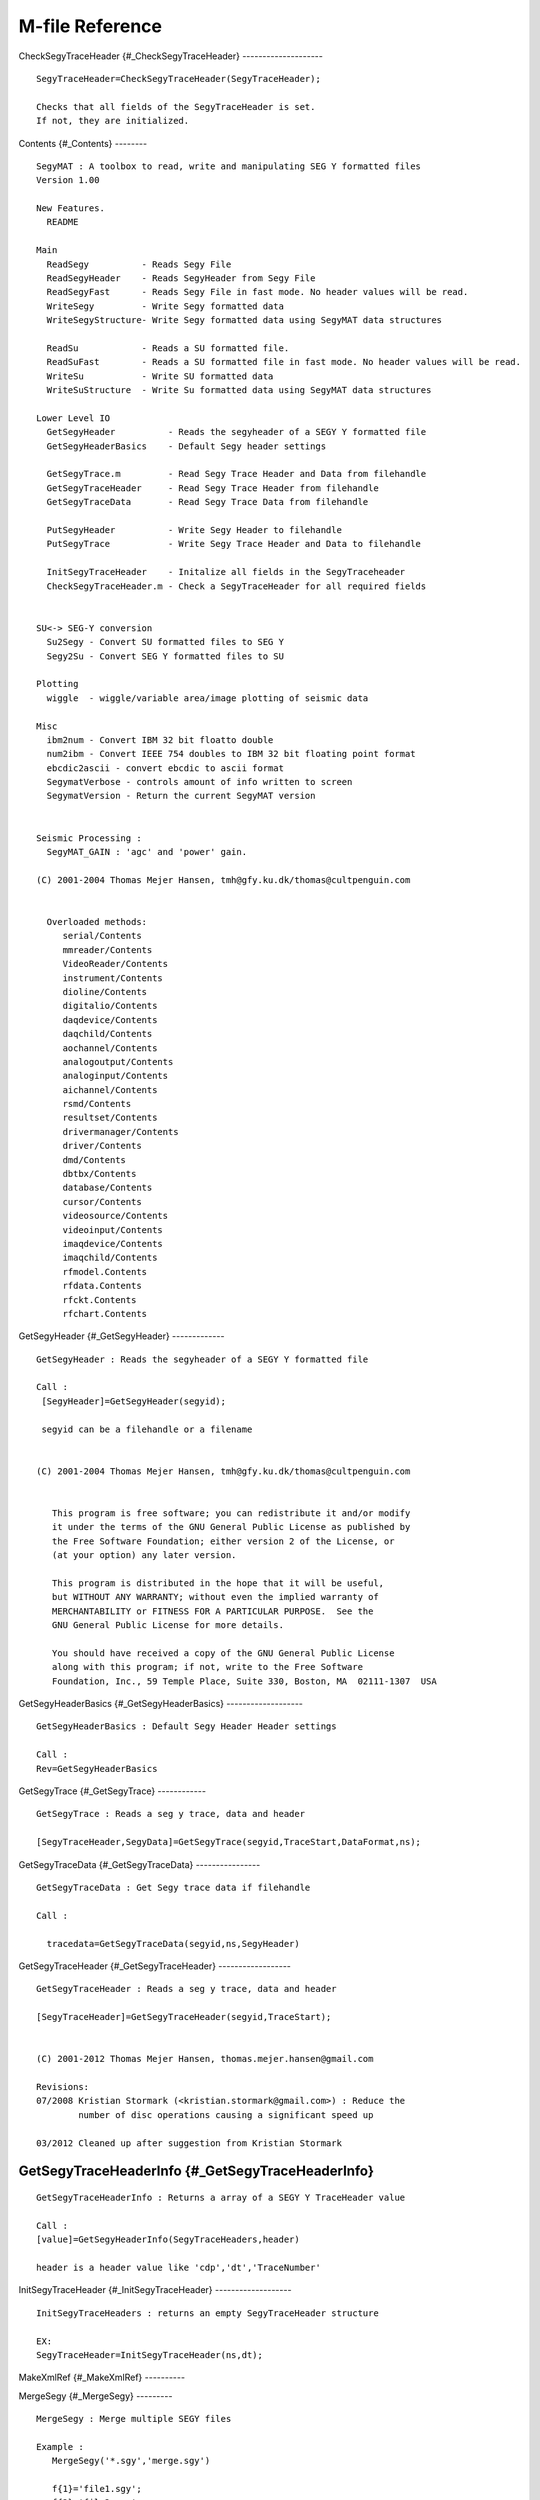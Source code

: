 M-file Reference
================

CheckSegyTraceHeader {#\_CheckSegyTraceHeader} --------------------

::

      SegyTraceHeader=CheckSegyTraceHeader(SegyTraceHeader);
     
      Checks that all fields of the SegyTraceHeader is set. 
      If not, they are initialized.
     

Contents {#\_Contents} --------

::

      SegyMAT : A toolbox to read, write and manipulating SEG Y formatted files
      Version 1.00
     
      New Features.
        README      
     
      Main
        ReadSegy          - Reads Segy File 
        ReadSegyHeader    - Reads SegyHeader from Segy File 
        ReadSegyFast      - Reads Segy File in fast mode. No header values will be read.
        WriteSegy         - Write Segy formatted data   
        WriteSegyStructure- Write Segy formatted data using SegyMAT data structures
     
        ReadSu            - Reads a SU formatted file. 
        ReadSuFast        - Reads a SU formatted file in fast mode. No header values will be read.
        WriteSu           - Write SU formatted data   
        WriteSuStructure  - Write Su formatted data using SegyMAT data structures
     
      Lower Level IO
        GetSegyHeader          - Reads the segyheader of a SEGY Y formatted file 
        GetSegyHeaderBasics    - Default Segy header settings
     
        GetSegyTrace.m         - Read Segy Trace Header and Data from filehandle
        GetSegyTraceHeader     - Read Segy Trace Header from filehandle
        GetSegyTraceData       - Read Segy Trace Data from filehandle
     
        PutSegyHeader          - Write Segy Header to filehandle
        PutSegyTrace           - Write Segy Trace Header and Data to filehandle
     
        InitSegyTraceHeader    - Initalize all fields in the SegyTraceheader
        CheckSegyTraceHeader.m - Check a SegyTraceHeader for all required fields
     
     
      SU<-> SEG-Y conversion
        Su2Segy - Convert SU formatted files to SEG Y
        Segy2Su - Convert SEG Y formatted files to SU
     
      Plotting
        wiggle  - wiggle/variable area/image plotting of seismic data
     
      Misc
        ibm2num - Convert IBM 32 bit floatto double
        num2ibm - Convert IEEE 754 doubles to IBM 32 bit floating point format
        ebcdic2ascii - convert ebcdic to ascii format
        SegymatVerbose - controls amount of info written to screen
        SegymatVersion - Return the current SegyMAT version
     
     
      Seismic Processing :
        SegyMAT_GAIN : 'agc' and 'power' gain.
     
      (C) 2001-2004 Thomas Mejer Hansen, tmh@gfy.ku.dk/thomas@cultpenguin.com
     

        Overloaded methods:
           serial/Contents
           mmreader/Contents
           VideoReader/Contents
           instrument/Contents
           dioline/Contents
           digitalio/Contents
           daqdevice/Contents
           daqchild/Contents
           aochannel/Contents
           analogoutput/Contents
           analoginput/Contents
           aichannel/Contents
           rsmd/Contents
           resultset/Contents
           drivermanager/Contents
           driver/Contents
           dmd/Contents
           dbtbx/Contents
           database/Contents
           cursor/Contents
           videosource/Contents
           videoinput/Contents
           imaqdevice/Contents
           imaqchild/Contents
           rfmodel.Contents
           rfdata.Contents
           rfckt.Contents
           rfchart.Contents

GetSegyHeader {#\_GetSegyHeader} -------------

::

      GetSegyHeader : Reads the segyheader of a SEGY Y formatted file
     
      Call :
       [SegyHeader]=GetSegyHeader(segyid);
     
       segyid can be a filehandle or a filename
       
     
      (C) 2001-2004 Thomas Mejer Hansen, tmh@gfy.ku.dk/thomas@cultpenguin.com
     
     
         This program is free software; you can redistribute it and/or modify
         it under the terms of the GNU General Public License as published by
         the Free Software Foundation; either version 2 of the License, or
         (at your option) any later version.
     
         This program is distributed in the hope that it will be useful,
         but WITHOUT ANY WARRANTY; without even the implied warranty of
         MERCHANTABILITY or FITNESS FOR A PARTICULAR PURPOSE.  See the
         GNU General Public License for more details.
     
         You should have received a copy of the GNU General Public License
         along with this program; if not, write to the Free Software
         Foundation, Inc., 59 Temple Place, Suite 330, Boston, MA  02111-1307  USA
     

GetSegyHeaderBasics {#\_GetSegyHeaderBasics} -------------------

::

      GetSegyHeaderBasics : Default Segy Header Header settings
      
      Call :
      Rev=GetSegyHeaderBasics
     
     

GetSegyTrace {#\_GetSegyTrace} ------------

::

      GetSegyTrace : Reads a seg y trace, data and header
     
      [SegyTraceHeader,SegyData]=GetSegyTrace(segyid,TraceStart,DataFormat,ns);
     

GetSegyTraceData {#\_GetSegyTraceData} ----------------

::

      GetSegyTraceData : Get Segy trace data if filehandle
      
      Call : 
     
        tracedata=GetSegyTraceData(segyid,ns,SegyHeader)
     

GetSegyTraceHeader {#\_GetSegyTraceHeader} ------------------

::

      GetSegyTraceHeader : Reads a seg y trace, data and header
     
      [SegyTraceHeader]=GetSegyTraceHeader(segyid,TraceStart);
     
     
      (C) 2001-2012 Thomas Mejer Hansen, thomas.mejer.hansen@gmail.com
     
      Revisions:
      07/2008 Kristian Stormark (<kristian.stormark@gmail.com>) : Reduce the
              number of disc operations causing a significant speed up
     
      03/2012 Cleaned up after suggestion from Kristian Stormark
     

GetSegyTraceHeaderInfo {#\_GetSegyTraceHeaderInfo}
--------------------------------------------------

::

      GetSegyTraceHeaderInfo : Returns a array of a SEGY Y TraceHeader value
     
      Call :
      [value]=GetSegyHeaderInfo(SegyTraceHeaders,header)
     
      header is a header value like 'cdp','dt','TraceNumber'
     

InitSegyTraceHeader {#\_InitSegyTraceHeader} -------------------

::

      InitSegyTraceHeaders : returns an empty SegyTraceHeader structure
     
      EX:
      SegyTraceHeader=InitSegyTraceHeader(ns,dt);
     

MakeXmlRef {#\_MakeXmlRef} ----------

MergeSegy {#\_MergeSegy} ---------

::

      MergeSegy : Merge multiple SEGY files
     
      Example :
         MergeSegy('*.sgy','merge.sgy')
     
         f{1}='file1.sgy';
         f{2}='file2.sgy';
         f{3}='file3.sgy';
         MergeSegy(f,'merge.sgy')
     
     
      Note: All imput segy files must have the same constant trace length
            The SEGY header of the merged SEGY file will be the SEGY header
            form the first input SEGY file.
     
     

PutSegyHeader {#\_PutSegyHeader} -------------

::

      PutSegyHeader : Writes SEG-Y header to disk.
      PutSegyHeader(segyid,SegyHeader)
     
      (C) 2001-2004, Thomas Mejer Hansen, tmh@gfy.ku.dk/thomas@cultpenguin.com
      
         This program is free software; you can redistribute it and/or modify
         it under the terms of the GNU General Public License as published by
         the Free Software Foundation; either version 2 of the License, or
         (at your option) any later version.
     
         This program is distributed in the hope that it will be useful,
         but WITHOUT ANY WARRANTY; without even the implied warranty of
         MERCHANTABILITY or FITNESS FOR A PARTICULAR PURPOSE.  See the
         GNU General Public License for more details.
     
         You should have received a copy of the GNU General Public License
         along with this program; if not, write to the Free Software
         Foundation, Inc., 59 Temple Place, Suite 330, Boston, MA  02111-1307  USA
     

PutSegyTrace {#\_PutSegyTrace} ------------

::

      PutSegyTrace(segyid,tracedata,SegyTraceHeader,SegyHeader)
      Write a SegyTrace to a filehandle 'segyid'
     
      (C) 2001-2004, Thomas Mejer Hansen, tmh@gfy.ku.dk/thomas@cultpenguin.com
      

ReadSegy {#\_ReadSegy} --------

::

      ReadSegy : Reads a SEG Y rev 1 formatted file
     
      Call :
      [Data,SegyTraceHeaders,SegyHeader]=ReadSegy(filename);
     
      To read time slice 0.5<t<5 :
      [Data,SegyTraceHeaders,SegyHeader]=ReadSegy(filename,'trange',.5,3);
      To read time trace number 100,110 and 150 :
      [Data,SegyTraceHeaders,SegyHeader]=ReadSegy(filename,'traces',[100 110 150]);
      Skip every 5th trace :
      [Data,SegyTraceHeaders,SegyHeader]=ReadSegy(filename,'jump',5);
      Read data in a CDP header range : 5000<cdp<5800 :
      (change cdp to any other valid TraceHeader value)
      [Data,SegyTraceHeaders,SegyHeader]=ReadSegy(filename,'minmax','cdp',5000,5800);
      Read only the header values (Data will return empty)
      [Data,SegyTraceHeaders,SegyHeader]=ReadSegy(filename,'SkipData',1);
     
      SEG-Y format revision number can be '0' (1975) or
      '100' (similar to '1') (2002).
      By default the SEG-Y format revision number is read in the
      binary header, but this can be overruled using :
      [Data,SegyTraceHeaders,SegyHeader]=ReadSegy(filename,'revision',0);
     
      Read using a specific Data Sample Format :
      Rev 0, IBM FLOATING POINT
      [Data,SegyTraceHeaders,SegyHeader]=ReadSegy(filename,'revision',0,'dsf',1);
      Rev 1, IEEE FLOATING POINT
      [Data,SegyTraceHeaders,SegyHeader]=ReadSegy(filename,'revision',1,'dsf',5);
     
      A SegyHeader can be forced on the SEG-Y file using :
      [Data,SegyTraceHeaders,SegyHeader]=ReadSegy(filename,'SegyHeader',SegyHeader);
      The SegyHeader can be obtain by GetSegyHeader(segyfilename), and
      then edited.
     
      To read using little endian :
      [Data,SegyTraceHeaders,SegyHeader]=ReadSegy(filename,'endian','l');
     
      Combine any combination of the above
      [Data,SegyTraceHeaders,SegyHeader]=ReadSegy(filename,'jump',1,'minmax','cdp',5300,5400);
     
     
      Plot the data using e.g.
      imagesc([SegyTraceHeaders.cdp],SegyHeader.time,Data);
      wiggle([SegyTraceHeaders.TraceNumber],SegyHeader.time,Data);
     
      (C) 2003-2012, Thomas Mejer Hansen, thomas.mejer.hansen@gmail.com
     

ReadSegyConstantTraceLength {#\_ReadSegyConstantTraceLength}
------------------------------------------------------------

::

      ReadSegy : Reads a SEG Y rev 1 formatted file, and forces Constant Trcae Length
     
      Call :
      [Data,SegyTraceHeaders,SegyHeader]=ReadSegyConstantTraceLength(filename);
     
      See ReadSegy for optional arguments
     
      See also : ReadSegy
     

ReadSegyFast {#\_ReadSegyFast} ------------

::

      ReadSegyFast : Reads a SEG Y rev 1 formatted file, without header values (faster than ReadSegy)
     
      Call :
      [Data]=ReadSegyFast(filename);
      and equivalent to :
      [Data]=ReadSegy(filename);
      
     
      Read only the data of a SegFile - NOT Their headers.
      Much faster than ReadSegy
     
      'minmax', 'skip'
     

ReadSegyHeader {#\_ReadSegyHeader} --------------

::

      ReadSegyHeader : Reads a SEG Y Binary Header
     
      Call :
      [SegyHeader]=ReadSegyHeader(filename);
     
      To read using little endian :
      [SegyHeader]=ReadSegyHeader(filename,'endian','l');

ReadSegyTrace {#\_ReadSegyTrace} -------------

::

      ReadSegyTrace

ReadSegyTraceHeaderValue {#\_ReadSegyTraceHeaderValue}
------------------------------------------------------

::

      ReadSegyTraceHeaderValue : Read a spedicifc trace header value
     
      Call:
         % By Name
         cdp=ReadSegyTraceHeaderValue(filename,'key','cdp');
         SourceX=ReadSegyTraceHeaderValue(filename,'key','SourceX');
         SourceY=ReadSegyTraceHeaderValue(filename,'key','SourceY');
     
         % By location in Trace Header
         SourceX=ReadSegyTraceHeaderValue(filename,'pos',72,'precision','int32');
     
         % Call 'TraceHeaderDef(1)' to see a list of TraceHeader 'key' names
      
      See also WriteSegyTraceHeaderValue, TraceHeaderDef
     

ReadSu {#\_ReadSu} ------

::

      ReadSu : Reads a SU formatted file (Seismic Unix)
     
      Call :
      [Data,SuTraceHeaders,SuHeader]=ReadSu(filename);
     
      To read in big endian format (default):
      [Data,SuTraceHeaders,SuHeader]=ReadSu(filename,'endian','b');
      To read in little endian format :
      [Data,SuTraceHeaders,SuHeader]=ReadSu(filename,'endian','l');
     
     
      To read in trace data as 'int32' :
      [Data,SuTraceHeaders,SuHeader]=ReadSu(filename,'DataFormat','int32');
      To read time slice 0.5<t<5 :
      [Data,SuTraceHeaders,SuHeader]=ReadSu(filename,'trange',.5,3);
      Skip every 5th trace :
      [Data,SuTraceHeaders,SuHeader]=ReadSu(filename,'jump',5);
      Read data in a CDP header range : 5000<cdp<5800 
      (change cdp to any other valid TraceHeader value)
      [Data,SuTraceHeaders,SuHeader]=ReadSu(filename,'minmax','cdp'5000,5800);
     
      Combine any combination of the above
      [Data,SuTraceHeaders,SuHeader]=ReadSu(filename,'jump',1,'minmax','cdp',5300,5400);
     
     

ReadSuFast {#\_ReadSuFast} ----------

::

      ReadSuFast
     
      PURPOSE : reads a SEISMIC section i  SU format in big endian format, 
                strips the headers and returns the field in the matrix seis.
                If nx==0 and nt<>0, nx will be computed
                If nt==0 and nx<>0, nt will be computed           
     
      Call : function seis=ReadSuFast(fileid,nt,nx,'byteorder');
                byteorder : 'l' for little or 'b' for big endian (Default : Native )
     
      BY : TMH 1/8 1997
      Updated by Thomas Mejer Hansen : 22-03-1999
     

Sac2Segy {#\_Sac2Segy} --------

::

      Sac2Segy : Reads SAC formatted data into a SegyMAT (SGY) structure
     
      CALL :
        [Data,SegyTraceHeader,SegyHeader]=Sac2Segy(files_in,segyfile_out,varargin)
     
        files_in : Either a single filename or a strcture of filenames
                 files_in='d1.SAC';
                 or
                 files_in{1}='d1.SAC';
                 files_in{2}='d2.SAC';
     
      Examples :
        [D,STH,SH]=Sac2Segy('','test.segy','FixedLengthTraceFlag',1);
                   converts all SAC files into one SEGY file (test.segy), using
                   a FixedLengthTraceFlag of 1. This is compatible with mosty
                   any SEGY reader.
     
        [D,STH,SH]=Sac2Segy('','test.segy','FixedLengthTraceFlag',0);
                   converts all SAC files into one SEGY file (test.segy), using
                   a FixedLengthTraceFlag of 0, allowing varying trace length of SEGY files
                   This is only compatible with revision 1 of the SEGY format.
     
        [D,STH,SH]=Sac2Segy('file.sac');
                   convert file.sac to file.segy
     
        [D,STH,SH]=Sac2Segy('file.sac','another_file.segy');
                   convert file.sac to another_file.segy
     
     
        Force little endian byte format for SAC file:
        Sac2Segy('file.sac','test.sgy','endian','l');
     
      Relies on sac2mat.m 
     
      Download SAC files from : http://www.iris.edu/hq/ssn/events
      

Segy2Su {#\_Segy2Su} -------

::

      Segy2Su : Converts SEGY file to SU format
      
      Call : Segy2Su(filename,ReadSegyOption)
         Replaces the filename suffix to '.su';
         'ReadSegyOptions' are the same as to 'ReadSegy'
     
       See also : ReadSegy
     

SegyMAT\_GAIN {#\_SegyMAT\_GAIN} -------------

::

      SegyMAT_GAIN : Gain plugin for SegyMAT
     
      [Data,SegyTraceHeaders,SegyHeader]=SegyMAT_GAIN(Data,SegyTraceHeaders,SegyHeader,varargin);
     
      ex. AGC using AGC window of 100 ms :
      [Data]=SegyMAT_GAIN(Data,SegyTraceHeaders,SegyHeader,'agc',.1);
      ex. apply t^(pow), pow=2
      [Data]=SegyMAT_GAIN(Data,SegyTraceHeaders,SegyHeader,'pow',2);
      
     
      (C) Thomas Mejer Hansen (thomas@cultpenguin.com), 2002
     

SegyMATdemo1 {#\_SegyMATdemo1} ------------

::

      SegyMATdemo1 : Creates, Reads and plots a Segy File;

SegymatHelp {#\_SegymatHelp} -----------

SegymatRevision {#\_SegymatRevision} ---------------

::

      SegymatRevision - Returns the revision history
     
      Call : [Revision]=SegymatRevision
     

SegymatVerbose {#\_SegymatVerbose} --------------

::

      SegymatVerbose : Writes out verbose information to the screen
     
     
      Call : 
        SegymatVerbose(text,verboselevel)
        prints out 'text' to screen if verboselevel is higher than threshold
        set in m-file.
     

SegymatVersion {#\_SegymatVersion} --------------

::

      SegymatVersion - Returns the version and release date
     
      [ver,d]=SegymatVersion;
     

Su2Segy {#\_Su2Segy} -------

::

      SU2Segy : Converts SEGY file to SU format

TraceHeaderDef {#\_TraceHeaderDef} --------------

::

      TraceHeaderDef : Defines names, position, and precision for Trace Headers
     
      % To get a Matlab structure with trace header definitions call:
      STH==TraceHeaderDef;
      % To get a list fo trace header definision listed on the screen call:
      STH==TraceHeaderDef(1)
     
      See also: ReadSegyTraceHeaderValue, WriteSegyTraceHeaderValue
     

WriteSegy {#\_WriteSegy} ---------

::

      WriteSegy : writes data to disk using SEGY REV 1 standard.
     
      EX
      WriteSegy('datacube.segy',data,'dt',.004,'Inline3D',Inline,'Crossline3D',Crossline,'cdpX',X,'cdpY',Y);
     
      to use a specific SEG revision use :
      WriteSegy('test.segy',seisdata,'revision',0); % SEG-Y Revision 0
      WriteSegy('test.segy',seisdata,'revision',1); % SEG-Y Revision 1
      
      to use a specific Data Sampling Format use :
      WriteSegy('test.segy',seisdata,'dsf',1); % IBM FLAOTING POINT
     
      Forice Revision 1 and IEEE Floating point :
      WriteSegy('test.segy',seisdata,'dsf',5,'revision',1); 
     
      See also : WriteSegyStructure, WriteSu, WriteSuStructure
     

WriteSegyStructure {#\_WriteSegyStructure} ------------------

::

      WriteSegyStructure : writes data to disk using SEGY REV 0 and 1 standards.
     
      EX
      WriteSegyStructure('datacube.segy',SegyHeader,SegyTraceHeaders,Data);
     
      To force the use of SEG Y revision 0
      WriteSegyStructure('datacube.segy',SegyHeader,SegyTraceHeaders,Data,'revision',0);
      To force the use of SEG Y revision 1
      WriteSegyStructure('datacube.segy',SegyHeader,SegyTraceHeaders,Data,'revision',1);
      To force the data sampling format to be IBM Floating Point 
      WriteSegyStructure('datacube.segy',SegyHeader,SegyTraceHeaders,Data,'dsf',1);
      
      To force the use of SEG Y revision 0 and data sampling format IEEE :
      WriteSegyStructure('datacube.segy',SegyHeader,SegyTraceHeaders,Data,'revision',1,'dsf',5);
     
      See the dokumentation for for proper values of 'dsf'
     
     

WriteSegyTrace {#\_WriteSegyTrace} --------------

::

      WriteSegyTrace
     
      Call : 
        [Data,SegyTraceHeader,SegyHeader]=WriteSegyTrace(filename,traces,Data,SegyTraceHeader,SegyHeader);  
     
     
        Example : 
        %% EXAMPLE : Change polarity of trace 10 and 12
        itrace=[10,12];
        [D,STH,SegyHeader]=ReadSegy(filename,'traces',itrace);
        WriteSegyTrace(filename_copy,itrace,D,STH,SegyHeader)
     
     
     

WriteSegyTraceHeaderValue {#\_WriteSegyTraceHeaderValue}
--------------------------------------------------------

::

      WriteSegyTraceHeaderValue : Write trace header valaue at specific location
       
      Call:
     
         % Update all trace header values starting at position 72, in integer32
         % format, to the value 30
         data=30;
         WriteSegyTraceHeaderValue(filename,data,'pos',72,'precision','int32',);
     
         % Update all trace header values starting at position 72, in integer32
         % format, to the values in array 'data'
         ntraces=311;
         data=[1:1:311]*10;
         WriteSegyTraceHeaderValue(filename,data,'pos',72,'precision','int32');
         d_header=ReadSegyTraceHeaderValue(filename,'pos',72,'precision','int32');
         
         % Update the 'cdp' TraceHeader value: 
         cdp=ReadSegyTraceHeaderValue(file,'key','cdp');  % READ CDP
         cdp=cdp+10;                                      % change CDP 
         WriteSegyTraceHeaderValue(file,cdp,'key','cdp'); % UPDATE CDP
     
         Call 'TraceHeaderDef(1)' to see a list of TraceHeader 'key' names
      
      See also ReadSegyTraceHeaderValue, PutSegyTraceHeader, TraceHeaderDef
     

WriteSu {#\_WriteSu} -------

::

      WriteSu : writes data to disk using SEGY REV 2 standard.
     
      EX
      WriteSu('datacube.su',data,'dt',.004,'Inline3D',Inline,'Crossline3D',Crossline,'cdpX',X,'cdpY',Y);
     
      to use a specific SEG revision use :
      WriteSu('test.su',seisdata,'revision',0); % SEG-Y Revision 0
      WriteSu('test.su',seisdata,'revision',1); % SEG-Y Revision 1
      
      to use a specific Data Sampling Format use :
      WriteSu('test.su',seisdata,'dsf',1); % IBM FLAOTING POINT
     
      Forice Revision 1 and IEEE Floating point :
      WriteSu('test.su',seisdata,'dsf',5,'revision',1); 
     

WriteSuStructure {#\_WriteSuStructure} ----------------

::

      WriteSuStructure : writes data to disk using SU-CWP format
     
      EX
      WriteSuStructure('datacube.segy',SegyHeader,SegyTraceHeaders,Data);

ascii2ebcdic {#\_ascii2ebcdic} ------------

::

      ascii2ebcdic : Converts ASCII formatted text to EBCDIC formatted text
     
      CALL : ebcdic=ascii2ebcdic(ascii);
     
      ascii  : Array on unsigned integers
      ebcdic : Array on unsigned integers
     
      (C) 2002-2009, Thomas Mejer Hansen, tmh@gfy.ku.dk/thomas.mejer.hansen@gmail.com
      

cmap\_rwb {#\_cmap\_rwb} ---------

ebcdic2ascii {#\_ebcdic2ascii} ------------

::

      ebcdic2ascii : Converts EBCDIC formatted text to ASCII formatted text
     
      CALL : ascii=ebcdic2ascii(ebcdic);
     
      ebcdic : Array on unsigned integers
      ascii  : Array on unsigned integers
     
      (C) 2002-2004, Thomas Mejer Hansen, tmh@gfy.ku.dk/thomas@cultpenguin.com
      

gse2segy {#\_gse2segy} --------

ibm2num {#\_ibm2num} -------

::

      ibm2num : convert IBM 32 bit floating point format to doubles
         x=num2ibm(b)
      b is a matrix of uint32
      x is a corresponding matrix of doubles
     
     
      See also num2ibm

isoctave {#\_isoctave} --------

::

      isoctave : checks of octave

num2ibm {#\_num2ibm} -------

::

      num2ibm : convert IEEE 754 doubles to IBM 32 bit floating point format
         b=num2ibm(x)
      x is a matrix of doubles
      b is a corresponding matrix of uint32
     
      The representations for NaN and inf are arbitrary
     
      See also ibm2num

pick\_line {#\_pick\_line} ----------

::

      pick_line : pick a line from a figure;
     
     
      Based on doc(ginput);

progress\_txt {#\_progress\_txt} -------------

::

      progress_txt : console based progress bar
     
      Ex1 : 
        for i=1:10000;
          progress_txt(i,10000,'Ciao');
        end
     
      Ex1 :
     
        for i=1:10;
        for j=1:10;
        for k=1:10;
          progress_txt([i j k],[10 100 1000],'i','j','k');
        end
        end
        end
     
      TMH/2005, thomas@cultpenguin.com
     

read\_gse\_int {#\_read\_gse\_int} --------------

sac2mat {#\_sac2mat} -------

::

      [SACdata,SeisData,filenames] = SAC2MAT('file1','file2',..., 'filen',endian )
     
      reads n SAC files file1, file2, filen 
      and converts them to matlab
      format. The filenames can contain globbing characters (e.g. * and ?).
      These are expanded and all matching files loaded.
     
      files are assumed big endian formatted (e.g. SUN), little endian can be
      forced using endian='l': sac2mat('file1.sac','l'); 
     
     
      SACSUN2MAT( cellarray ) where cellarray={'file1','file2',...,'filen'}
      is equivalent to the standard form.
      
      SACdata is an n x 1 struct array containing the header variables
              in the same format as is obtained by using MAT function
              of SAC2000.
              SACdata(i).trcLen contains the number of samples.
     
      SeisData is an m x n array (where m=max(npts1, npts2, ...) )
              containing the actual data.
     
      filenames is a n x 1 string cell array with the filenames actually read.
     
      Note that writing 
     
       [SACdata,SeisData] = sac2mat('file1','file2',..., 'filen' ,endian) 
     
      is equivalent to the following sequence
      
      sac2000
      READ file1 file2 .. filen
      MAT
     
      (in fact the failure of above sequence to work properly on my
      system motivated this script).
     
     
      SAC2MAT was written by F Tilmann (tilmann@esc.cam.ac.uk) 
      based on sac_sun2pc_mat  by C. D. Saragiotis (I copied the 
      routines doing the actual work from this code but
      used a different header structure and made the routine
      flexible). 
      It was tested on MATLAB5 on a PC but
      should work on newer versions, too.
     
      (C) 2004
     
      Update 10/2008 by Thomas Mejer Hansen: Merged sac2sun2mat and sacpc2mat
      into sac2mat.m
     

sacpc2mat {#\_sacpc2mat} ---------

::

      [SACdata,SeisData,filenames] = SACPCMAT('file1','file2',..., 'filen' )
     
      reads n SAC files file1, file2, filen (SAC files are assumed to have
      PC byte order) and converts them to matlab
      format. The filenames can contain globbing characters (e.g. * and ?).
      These are expanded and all matching files loaded.
     
      SACPCMAT( cellarray ) where cellarray={'file1','file2',...,'filen'}
      is equivalent to the standard form.
      
      SACdata is an n x 1 struct array containing the header variables
              in the same format as is obtained by using MAT function
              of SAC2000.
              SACdata(i).trcLen contains the number of samples.
     
      SeisData is an m x n array (where m=max(npts1, npts2, ...) )
              containing the actual data.
     
      filenames is a n x 1 string cell array with the filenames actually read.
     
      Note that writing 
     
       [SACdata,SeisData] = sacsun2mat('file1','file2',..., 'filen' ) 
     
      is equivalent to the following sequence
      
      sac2000
      READ file1 file2 .. filen
      MAT
     
      (in fact the failure of above sequence to work properly on my
      system motivated this script).
     
     
      SACPC2MAT was written by F Tilmann (tilmann@esc.cam.ac.uk) 
      based on sac_sun2pc_mat  by C. D. Saragiotis (I copied the 
      routines doing the actual work from this code but
      used a different header structure and made the routine
      flexible). 
      It was tested on MATLAB5 on a PC but
      should work on newer versions, too.
     
      (C) 2004
     

sacsun2mat {#\_sacsun2mat} ----------

::

      [SACdata,SeisData,filenames] = SACSUN2MAT('file1','file2',..., 'filen' )
     
      reads n SAC files file1, file2, filen (SAC files are assumed to have
      SUN byte order) and converts them to matlab
      format. The filenames can contain globbing characters (e.g. * and ?).
      These are expanded and all matching files loaded.
     
      SACSUN2MAT( cellarray ) where cellarray={'file1','file2',...,'filen'}
      is equivalent to the standard form.
      
      SACdata is an n x 1 struct array containing the header variables
              in the same format as is obtained by using MAT function
              of SAC2000.
              SACdata(i).trcLen contains the number of samples.
     
      SeisData is an m x n array (where m=max(npts1, npts2, ...) )
              containing the actual data.
     
      filenames is a n x 1 string cell array with the filenames actually read.
     
      Note that writing 
     
       [SACdata,SeisData] = sacsun2mat('file1','file2',..., 'filen' ) 
     
      is equivalent to the following sequence
      
      sac2000
      READ file1 file2 .. filen
      MAT
     
      (in fact the failure of above sequence to work properly on my
      system motivated this script).
     
     
      SACSUN2MAT was written by F Tilmann (tilmann@esc.cam.ac.uk) 
      based on sac_sun2pc_mat  by C. D. Saragiotis (I copied the 
      routines doing the actual work from this code but
      used a different header structure and made the routine
      flexible). 
      It was tested on MATLAB5 on a PC but
      should work on newer versions, too.
     
      (C) 2004
     

segymat\_release\_test {#\_segymat\_release\_test}
--------------------------------------------------

testWriteSegy {#\_testWriteSegy} -------------

::

      testWriteSegy : Script to test WriteSegy and WriteSegyStructure
     

wiggle {#\_wiggle} ------

::

      wiggle : plot wiggle/VA/image plot
     
      Call
         wiggle(Data); % wiggle plot
         wiggle(Data,scale); % scaled wiggle plot
         wiggle(x,t,Data); % wiggle plt
         wiggle(x,t,Data,'VA') % variable Area (pos->black;neg->transp)
         wiggle(x,t,Data,'VA2') % variable Area (pos->black;neg->red)
         wiggle(x,t,Data,'wiggle',scale); % Scaled wiggle
         wiggle(x,t,Data,'wiggle',scale,showmax); % Scaled wiggle and max
                                                    showmax traces.
         wiggle(x,t,Data,'wiggle',scale,showmax,plimage); % wiggle + image
         wiggle(x,t,Data,'wiggle',scale,showmax,plimage,caxis); % wiggle +
                                                                  scaled image
     
      Data : [nt,ntraces]
      x : [1:ntraces] X axis (ex [SegyTraceheaders.offset])
      t : [1:nt] Y axis
      style : ['VA'] : Variable Area
              ['wiggle'] : Wiggle plot
      scale : scaling factor, can be left empty as []
      showmax [scalar] : max number of traces to show on display [def=100]
      plimage [0/1] : Show image beneath wiggles [def=0];
      caxis [min max]/[scalar] : amplitude range for colorscale
     
     
      MAKE IT WORK FOR ANY X-AXIS !!!
     
     
